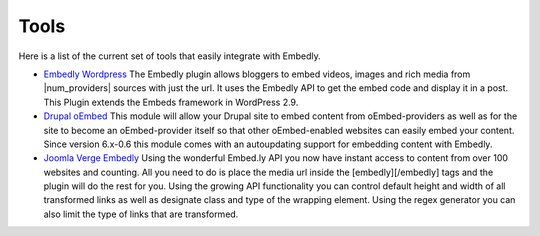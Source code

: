 Tools
=====

Here is a list of the current set of tools that easily integrate with Embedly.

* `Embedly Wordpress`_
  The Embedly plugin allows bloggers to embed videos, images and rich media
  from |num_providers| sources with just the url. It uses the Embedly API to
  get the embed code and display it in a post. This Plugin extends the Embeds
  framework in WordPress 2.9.

* `Drupal oEmbed`_
  This module will allow your Drupal site to embed content from
  oEmbed-providers as well as for the site to become an oEmbed-provider itself
  so that other oEmbed-enabled websites can easily embed your content. Since
  version 6.x-0.6 this module comes with an autoupdating support for embedding
  content with Embedly.

* `Joomla Verge Embedly`_
  Using the wonderful Embed.ly API you now have instant access to content from
  over 100 websites and counting. All you need to do is place the media url
  inside the [embedly][/embedly] tags and the plugin will do the rest for you.
  Using the growing API functionality you can control default height and width
  of all transformed links as well as designate class and type of the wrapping
  element. Using the regex generator you can also limit the type of links that
  are transformed. 


.. _Embedly Wordpress: http://wordpress.org/extend/plugins/embedly/
.. _Drupal oEmbed: http://drupal.org/project/oembed
.. _Joomla Verge Embedly: http://extensions.joomla.org/extensions/social-web/social-channels-display/13556
